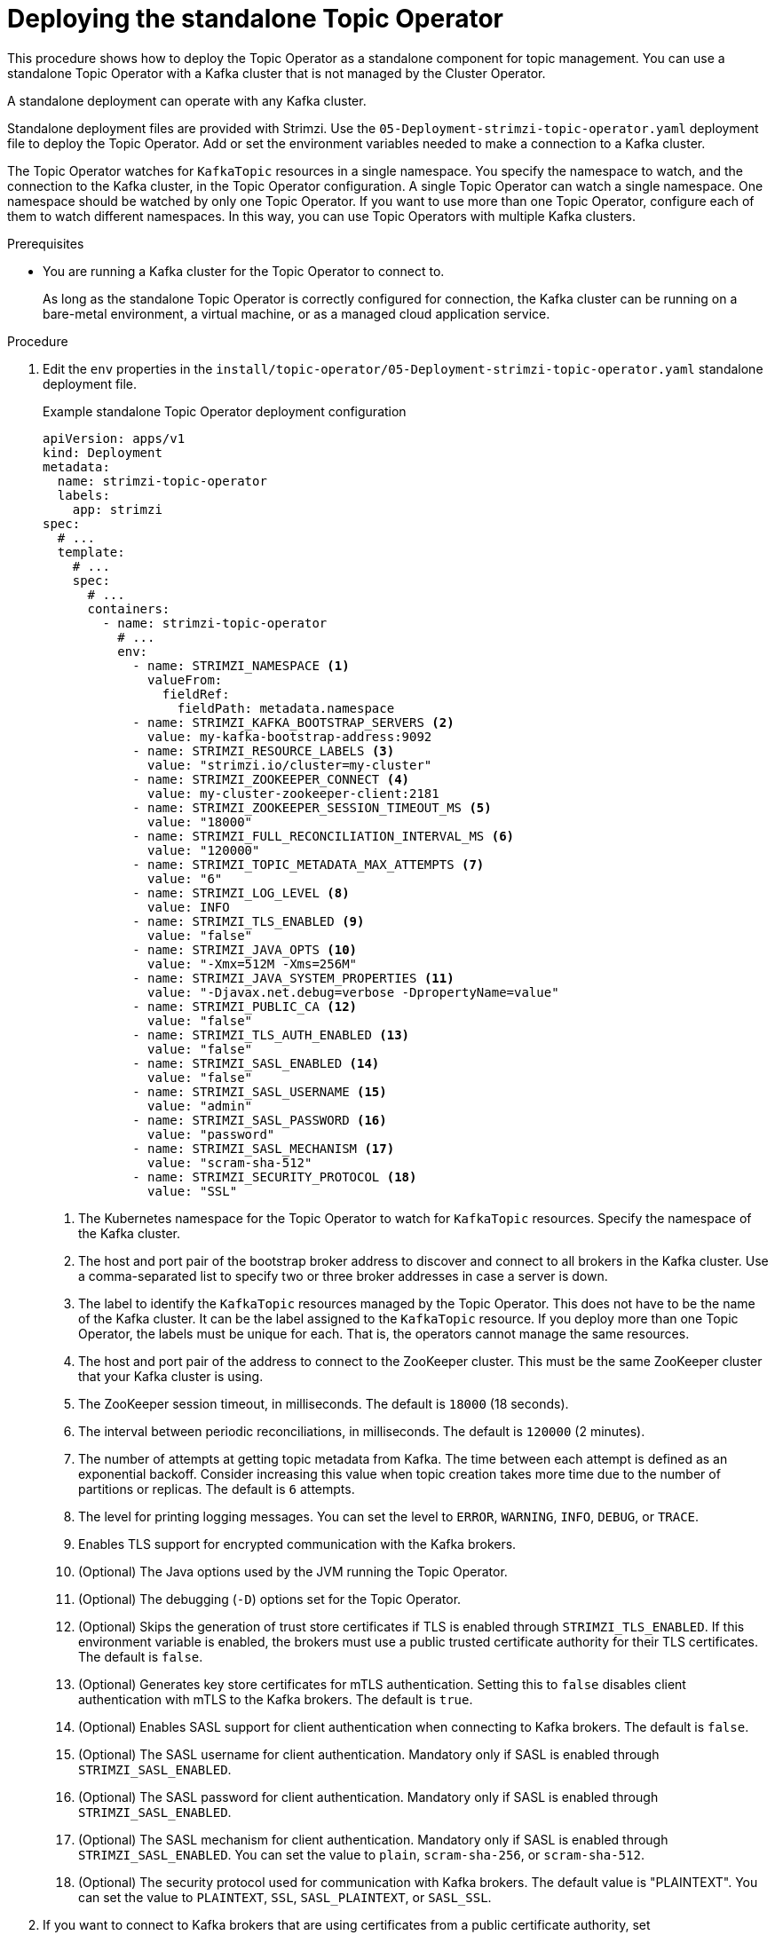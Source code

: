 // Module included in the following assemblies:
//
// deploying/assembly_deploy-standalone-operators.adoc

[id='deploying-the-topic-operator-standalone-{context}']
= Deploying the standalone Topic Operator

[role="_abstract"]
This procedure shows how to deploy the Topic Operator as a standalone component for topic management.
You can use a standalone Topic Operator with a Kafka cluster that is not managed by the Cluster Operator.

A standalone deployment can operate with any Kafka cluster.

Standalone deployment files are provided with Strimzi.
Use the `05-Deployment-strimzi-topic-operator.yaml` deployment file to deploy the Topic Operator.
Add or set the environment variables needed to make a connection to a Kafka cluster.

The Topic Operator watches for `KafkaTopic` resources in a single namespace.
You specify the namespace to watch, and the connection to the Kafka cluster, in the Topic Operator configuration.
A single Topic Operator can watch a single namespace. 
One namespace should be watched by only one Topic Operator.
If you want to use more than one Topic Operator, configure each of them to watch different namespaces.
In this way, you can use Topic Operators with multiple Kafka clusters.  

.Prerequisites

* You are running a Kafka cluster for the Topic Operator to connect to.
+
As long as the standalone Topic Operator is correctly configured for connection,
the Kafka cluster can be running on a bare-metal environment, a virtual machine, or as a managed cloud application service.

.Procedure

. Edit the `env` properties in the `install/topic-operator/05-Deployment-strimzi-topic-operator.yaml` standalone deployment file.
+
.Example standalone Topic Operator deployment configuration
[source,shell,subs=+quotes]
----
apiVersion: apps/v1
kind: Deployment
metadata:
  name: strimzi-topic-operator
  labels:
    app: strimzi
spec:
  # ...
  template:
    # ...
    spec:
      # ...
      containers:
        - name: strimzi-topic-operator
          # ...
          env:
            - name: STRIMZI_NAMESPACE <1>
              valueFrom:
                fieldRef:
                  fieldPath: metadata.namespace
            - name: STRIMZI_KAFKA_BOOTSTRAP_SERVERS <2>
              value: my-kafka-bootstrap-address:9092
            - name: STRIMZI_RESOURCE_LABELS <3>
              value: "strimzi.io/cluster=my-cluster"
            - name: STRIMZI_ZOOKEEPER_CONNECT <4>
              value: my-cluster-zookeeper-client:2181
            - name: STRIMZI_ZOOKEEPER_SESSION_TIMEOUT_MS <5>
              value: "18000"
            - name: STRIMZI_FULL_RECONCILIATION_INTERVAL_MS <6>
              value: "120000"
            - name: STRIMZI_TOPIC_METADATA_MAX_ATTEMPTS <7>
              value: "6"
            - name: STRIMZI_LOG_LEVEL <8>
              value: INFO
            - name: STRIMZI_TLS_ENABLED <9>
              value: "false"
            - name: STRIMZI_JAVA_OPTS <10>
              value: "-Xmx=512M -Xms=256M"
            - name: STRIMZI_JAVA_SYSTEM_PROPERTIES <11>
              value: "-Djavax.net.debug=verbose -DpropertyName=value"
            - name: STRIMZI_PUBLIC_CA <12>
              value: "false"
            - name: STRIMZI_TLS_AUTH_ENABLED <13>
              value: "false"
            - name: STRIMZI_SASL_ENABLED <14>
              value: "false"
            - name: STRIMZI_SASL_USERNAME <15>
              value: "admin"
            - name: STRIMZI_SASL_PASSWORD <16>
              value: "password"
            - name: STRIMZI_SASL_MECHANISM <17>
              value: "scram-sha-512"
            - name: STRIMZI_SECURITY_PROTOCOL <18>
              value: "SSL"
----
<1> The Kubernetes namespace for the Topic Operator to watch for `KafkaTopic` resources. Specify the namespace of the Kafka cluster.
<2> The host and port pair of the bootstrap broker address to discover and connect to all brokers in the Kafka cluster.
Use a comma-separated list to specify two or three broker addresses in case a server is down.
<3> The label to identify the `KafkaTopic` resources managed by the Topic Operator.
This does not have to be the name of the Kafka cluster.
It can be the label assigned to the `KafkaTopic` resource.
If you deploy more than one Topic Operator, the labels must be unique for each.
That is, the operators cannot manage the same resources.
<4> The host and port pair of the address to connect to the ZooKeeper cluster.
This must be the same ZooKeeper cluster that your Kafka cluster is using.
<5> The ZooKeeper session timeout, in milliseconds.
The default is `18000` (18 seconds).
<6> The interval between periodic reconciliations, in milliseconds.
The default is `120000` (2 minutes).
<7> The number of attempts at getting topic metadata from Kafka.
The time between each attempt is defined as an exponential backoff.
Consider increasing this value when topic creation takes more time due to the number of partitions or replicas.
The default is `6` attempts.
<8> The level for printing logging messages.
You can set the level to `ERROR`, `WARNING`, `INFO`, `DEBUG`, or `TRACE`.
<9> Enables TLS support for encrypted communication with the Kafka brokers.
<10> (Optional) The Java options used by the JVM running the Topic Operator.
<11> (Optional) The debugging (`-D`) options set for the Topic Operator.
<12> (Optional) Skips the generation of trust store certificates if TLS is enabled through `STRIMZI_TLS_ENABLED`. If this environment variable is enabled, the brokers must use a public trusted certificate authority for their TLS certificates.
The default is `false`.
<13> (Optional) Generates key store certificates for mTLS authentication. Setting this to `false` disables client authentication with mTLS to the Kafka brokers.
The default is `true`.
<14> (Optional) Enables SASL support for client authentication when connecting to Kafka brokers.
The default is `false`.
<15> (Optional) The SASL username for client authentication.
Mandatory only if SASL is enabled through `STRIMZI_SASL_ENABLED`.
<16> (Optional) The SASL password for client authentication.
Mandatory only if SASL is enabled through `STRIMZI_SASL_ENABLED`.
<17> (Optional) The SASL mechanism for client authentication.
Mandatory only if SASL is enabled through `STRIMZI_SASL_ENABLED`.
You can set the value to `plain`, `scram-sha-256`, or `scram-sha-512`.
<18> (Optional) The security protocol used for communication with Kafka brokers.
The default value is "PLAINTEXT".
You can set the value to `PLAINTEXT`, `SSL`, `SASL_PLAINTEXT`, or `SASL_SSL`.

. If you want to connect to Kafka brokers that are using certificates from a public certificate authority, set `STRIMZI_PUBLIC_CA` to `true`. Set this property to `true`, for example, if you are using Amazon AWS MSK service.
. If you enabled mTLS with the `STRIMZI_TLS_ENABLED` environment variable, specify the keystore and truststore used to authenticate connection to the Kafka cluster.
+
.Example mTLS configuration
[source,shell,subs=+quotes]
----
# ....
env:
  - name: STRIMZI_TRUSTSTORE_LOCATION <1>
    value: "/path/to/truststore.p12"
  - name: STRIMZI_TRUSTSTORE_PASSWORD <2>
    value: "__TRUSTSTORE-PASSWORD__"
  - name: STRIMZI_KEYSTORE_LOCATION <3>
    value: "/path/to/keystore.p12"
  - name: STRIMZI_KEYSTORE_PASSWORD <4>
    value: "__KEYSTORE-PASSWORD__"
# ...
----
<1> The truststore contains the public keys of the Certificate Authorities used to sign the Kafka and ZooKeeper server certificates.
<2> The password for accessing the truststore.
<3> The keystore contains the private key for mTLS authentication.
<4> The password for accessing the keystore.

. Deploy the Topic Operator.
+
[source,shell,subs=+quotes]
kubectl create -f install/topic-operator

. Check the status of the deployment:
+
[source,shell,subs="+quotes"]
----
kubectl get deployments
----
+
.Output shows the deployment name and readiness
[source,shell,subs="+quotes"]
----
NAME                    READY  UP-TO-DATE  AVAILABLE
strimzi-topic-operator  1/1    1           1
----
+
`READY` shows the number of replicas that are ready/expected.
The deployment is successful when the `AVAILABLE` output shows `1`.
